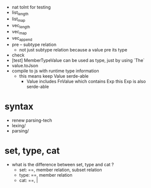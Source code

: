 - nat toInt for testing
- list_length
- list_map
- vec_length
- vec_map
- vec_append
- pre -- subtype relation
  - not just subtype relation
    because a value pre its type
- check
- [test] MemberTypeValue can be used as type, just by using `The`
- value.toJson
- compile to js with runtime type information
  - this means keep Value serde-able
    - Value includes FnValue which contains Exp
      this Exp is also serde-able
* syntax
- renew parsing-tech
- lexing/
- parsing/
* set, type, cat
- what is the difference between set, type and cat ?
  - set: ==, member relation, subset relation
  - type: ==, member relation
  - cat: ==, |
